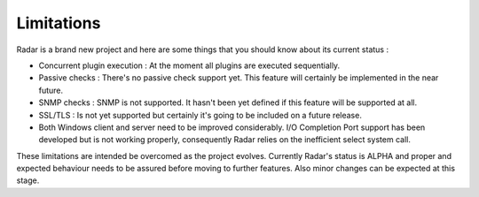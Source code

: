 Limitations
===========

Radar is a brand new project and here are some things that you should know
about its current status :

* Concurrent plugin execution : At the moment all plugins are executed sequentially.

* Passive checks : There's no passive check support yet. This feature will
  certainly be implemented in the near future.

* SNMP checks : SNMP is not supported. It hasn't been yet defined if this
  feature will be supported at all.

* SSL/TLS : Is not yet supported but certainly it's going to be included on
  a future release.

* Both Windows client and server need to be improved considerably.
  I/O Completion Port support has been developed but is not working properly,
  consequently Radar relies on the inefficient select system call.


These limitations are intended be overcomed as the project evolves. Currently
Radar's status is ALPHA and proper and expected behaviour needs to be assured
before moving to further features. Also minor changes can be expected at
this stage.
